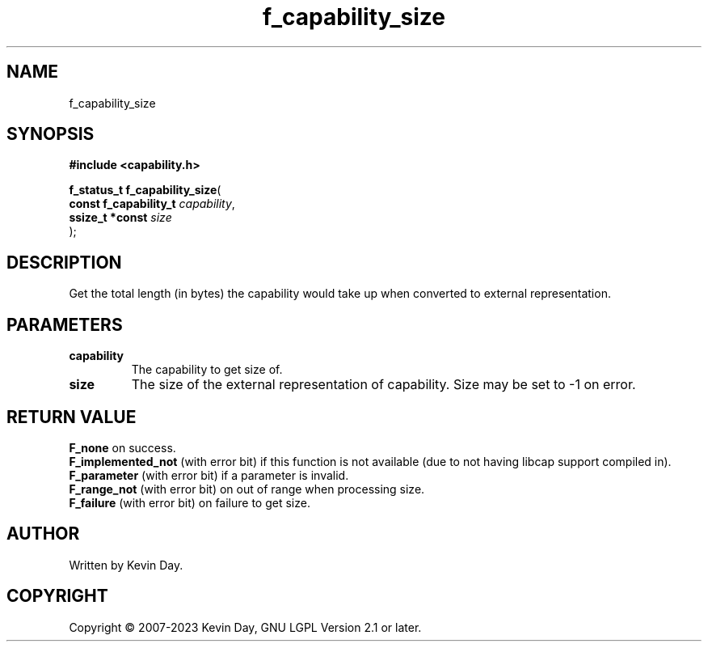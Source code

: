 .TH f_capability_size "3" "July 2023" "FLL - Featureless Linux Library 0.6.6" "Library Functions"
.SH "NAME"
f_capability_size
.SH SYNOPSIS
.nf
.B #include <capability.h>
.sp
\fBf_status_t f_capability_size\fP(
    \fBconst f_capability_t \fP\fIcapability\fP,
    \fBssize_t *const       \fP\fIsize\fP
);
.fi
.SH DESCRIPTION
.PP
Get the total length (in bytes) the capability would take up when converted to external representation.
.SH PARAMETERS
.TP
.B capability
The capability to get size of.

.TP
.B size
The size of the external representation of capability. Size may be set to -1 on error.

.SH RETURN VALUE
.PP
\fBF_none\fP on success.
.br
\fBF_implemented_not\fP (with error bit) if this function is not available (due to not having libcap support compiled in).
.br
\fBF_parameter\fP (with error bit) if a parameter is invalid.
.br
\fBF_range_not\fP (with error bit) on out of range when processing size.
.br
\fBF_failure\fP (with error bit) on failure to get size.
.SH AUTHOR
Written by Kevin Day.
.SH COPYRIGHT
.PP
Copyright \(co 2007-2023 Kevin Day, GNU LGPL Version 2.1 or later.
